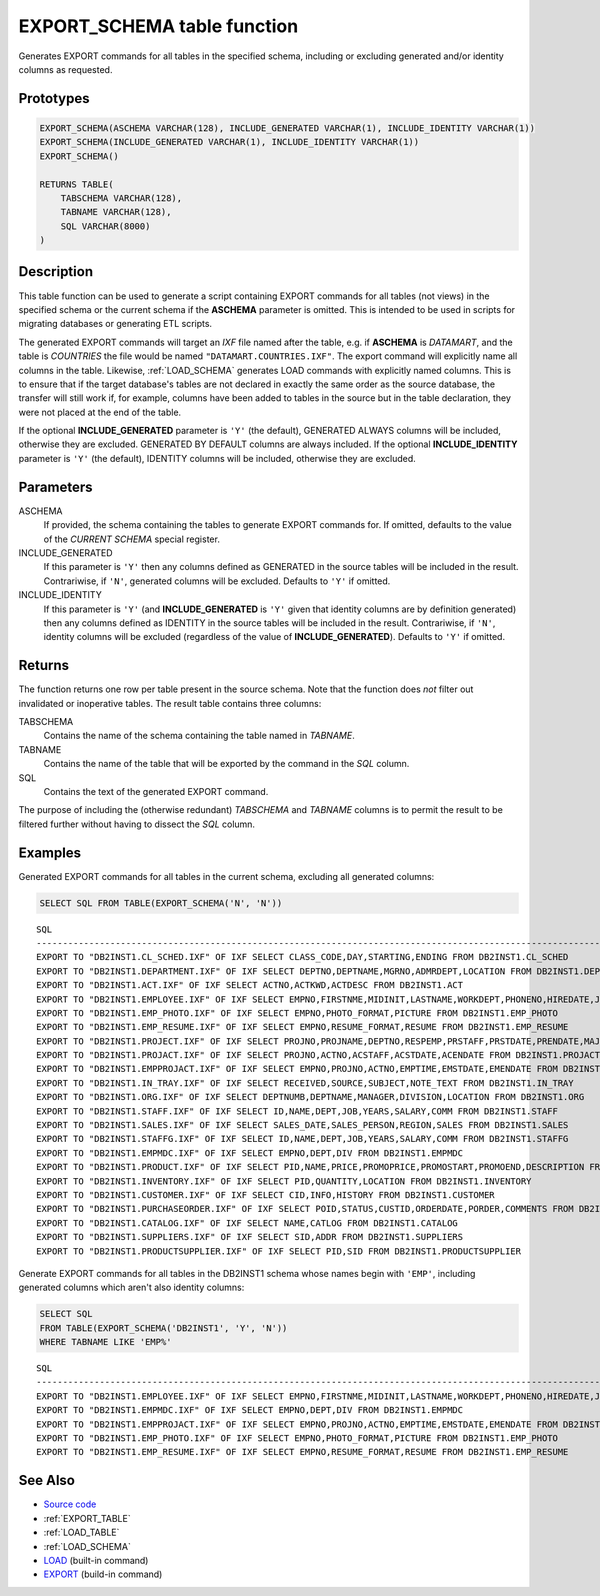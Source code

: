 .. _EXPORT_SCHEMA:

============================
EXPORT_SCHEMA table function
============================

Generates EXPORT commands for all tables in the specified schema, including
or excluding generated and/or identity columns as requested.

Prototypes
==========

.. code-block:: sql

    EXPORT_SCHEMA(ASCHEMA VARCHAR(128), INCLUDE_GENERATED VARCHAR(1), INCLUDE_IDENTITY VARCHAR(1))
    EXPORT_SCHEMA(INCLUDE_GENERATED VARCHAR(1), INCLUDE_IDENTITY VARCHAR(1))
    EXPORT_SCHEMA()

    RETURNS TABLE(
        TABSCHEMA VARCHAR(128),
        TABNAME VARCHAR(128),
        SQL VARCHAR(8000)
    )

Description
===========

This table function can be used to generate a script containing EXPORT commands
for all tables (not views) in the specified schema or the current schema if the
**ASCHEMA** parameter is omitted. This is intended to be used in scripts for
migrating databases or generating ETL scripts.

The generated EXPORT commands will target an *IXF* file named after the table,
e.g. if **ASCHEMA** is *DATAMART*, and the table is *COUNTRIES* the file would
be named ``"DATAMART.COUNTRIES.IXF"``. The export command will explicitly name
all columns in the table. Likewise, :ref:`LOAD_SCHEMA` generates LOAD commands
with explicitly named columns.  This is to ensure that if the target database's
tables are not declared in exactly the same order as the source database, the
transfer will still work if, for example, columns have been added to tables in
the source but in the table declaration, they were not placed at the end of the
table.

If the optional **INCLUDE_GENERATED** parameter is ``'Y'`` (the default),
GENERATED ALWAYS columns will be included, otherwise they are excluded.
GENERATED BY DEFAULT columns are always included. If the optional
**INCLUDE_IDENTITY** parameter is ``'Y'`` (the default), IDENTITY columns will
be included, otherwise they are excluded.

Parameters
==========

ASCHEMA
    If provided, the schema containing the tables to generate EXPORT commands
    for. If omitted, defaults to the value of the *CURRENT SCHEMA* special
    register.

INCLUDE_GENERATED
    If this parameter is ``'Y'`` then any columns defined as GENERATED in the
    source tables will be included in the result. Contrariwise, if ``'N'``,
    generated columns will be excluded. Defaults to ``'Y'`` if omitted.

INCLUDE_IDENTITY
    If this parameter is ``'Y'`` (and **INCLUDE_GENERATED** is ``'Y'`` given
    that identity columns are by definition generated) then any columns defined
    as IDENTITY in the source tables will be included in the result.
    Contrariwise, if ``'N'``, identity columns will be excluded (regardless of
    the value of **INCLUDE_GENERATED**). Defaults to ``'Y'`` if omitted.

Returns
=======

The function returns one row per table present in the source schema. Note that
the function does *not* filter out invalidated or inoperative tables. The
result table contains three columns:

TABSCHEMA
    Contains the name of the schema containing the table named in *TABNAME*.

TABNAME
    Contains the name of the table that will be exported by the command in the
    *SQL* column.
SQL
    Contains the text of the generated EXPORT command.

The purpose of including the (otherwise redundant) *TABSCHEMA* and *TABNAME*
columns is to permit the result to be filtered further without having to
dissect the *SQL* column.

Examples
========

Generated EXPORT commands for all tables in the current schema, excluding all
generated columns:

.. code-block:: sql

    SELECT SQL FROM TABLE(EXPORT_SCHEMA('N', 'N'))

::

    SQL
    ----------------------------------------------------------------------------------------------------------------------------------------------------------------------------
    EXPORT TO "DB2INST1.CL_SCHED.IXF" OF IXF SELECT CLASS_CODE,DAY,STARTING,ENDING FROM DB2INST1.CL_SCHED
    EXPORT TO "DB2INST1.DEPARTMENT.IXF" OF IXF SELECT DEPTNO,DEPTNAME,MGRNO,ADMRDEPT,LOCATION FROM DB2INST1.DEPARTMENT
    EXPORT TO "DB2INST1.ACT.IXF" OF IXF SELECT ACTNO,ACTKWD,ACTDESC FROM DB2INST1.ACT
    EXPORT TO "DB2INST1.EMPLOYEE.IXF" OF IXF SELECT EMPNO,FIRSTNME,MIDINIT,LASTNAME,WORKDEPT,PHONENO,HIREDATE,JOB,EDLEVEL,SEX,BIRTHDATE,SALARY,BONUS,COMM FROM DB2INST1.EMPLOYEE
    EXPORT TO "DB2INST1.EMP_PHOTO.IXF" OF IXF SELECT EMPNO,PHOTO_FORMAT,PICTURE FROM DB2INST1.EMP_PHOTO
    EXPORT TO "DB2INST1.EMP_RESUME.IXF" OF IXF SELECT EMPNO,RESUME_FORMAT,RESUME FROM DB2INST1.EMP_RESUME
    EXPORT TO "DB2INST1.PROJECT.IXF" OF IXF SELECT PROJNO,PROJNAME,DEPTNO,RESPEMP,PRSTAFF,PRSTDATE,PRENDATE,MAJPROJ FROM DB2INST1.PROJECT
    EXPORT TO "DB2INST1.PROJACT.IXF" OF IXF SELECT PROJNO,ACTNO,ACSTAFF,ACSTDATE,ACENDATE FROM DB2INST1.PROJACT
    EXPORT TO "DB2INST1.EMPPROJACT.IXF" OF IXF SELECT EMPNO,PROJNO,ACTNO,EMPTIME,EMSTDATE,EMENDATE FROM DB2INST1.EMPPROJACT
    EXPORT TO "DB2INST1.IN_TRAY.IXF" OF IXF SELECT RECEIVED,SOURCE,SUBJECT,NOTE_TEXT FROM DB2INST1.IN_TRAY
    EXPORT TO "DB2INST1.ORG.IXF" OF IXF SELECT DEPTNUMB,DEPTNAME,MANAGER,DIVISION,LOCATION FROM DB2INST1.ORG
    EXPORT TO "DB2INST1.STAFF.IXF" OF IXF SELECT ID,NAME,DEPT,JOB,YEARS,SALARY,COMM FROM DB2INST1.STAFF
    EXPORT TO "DB2INST1.SALES.IXF" OF IXF SELECT SALES_DATE,SALES_PERSON,REGION,SALES FROM DB2INST1.SALES
    EXPORT TO "DB2INST1.STAFFG.IXF" OF IXF SELECT ID,NAME,DEPT,JOB,YEARS,SALARY,COMM FROM DB2INST1.STAFFG
    EXPORT TO "DB2INST1.EMPMDC.IXF" OF IXF SELECT EMPNO,DEPT,DIV FROM DB2INST1.EMPMDC
    EXPORT TO "DB2INST1.PRODUCT.IXF" OF IXF SELECT PID,NAME,PRICE,PROMOPRICE,PROMOSTART,PROMOEND,DESCRIPTION FROM DB2INST1.PRODUCT
    EXPORT TO "DB2INST1.INVENTORY.IXF" OF IXF SELECT PID,QUANTITY,LOCATION FROM DB2INST1.INVENTORY
    EXPORT TO "DB2INST1.CUSTOMER.IXF" OF IXF SELECT CID,INFO,HISTORY FROM DB2INST1.CUSTOMER
    EXPORT TO "DB2INST1.PURCHASEORDER.IXF" OF IXF SELECT POID,STATUS,CUSTID,ORDERDATE,PORDER,COMMENTS FROM DB2INST1.PURCHASEORDER
    EXPORT TO "DB2INST1.CATALOG.IXF" OF IXF SELECT NAME,CATLOG FROM DB2INST1.CATALOG
    EXPORT TO "DB2INST1.SUPPLIERS.IXF" OF IXF SELECT SID,ADDR FROM DB2INST1.SUPPLIERS
    EXPORT TO "DB2INST1.PRODUCTSUPPLIER.IXF" OF IXF SELECT PID,SID FROM DB2INST1.PRODUCTSUPPLIER

Generate EXPORT commands for all tables in the DB2INST1 schema whose names
begin with ``'EMP'``, including generated columns which aren't also identity
columns:

.. code-block:: sql

    SELECT SQL
    FROM TABLE(EXPORT_SCHEMA('DB2INST1', 'Y', 'N'))
    WHERE TABNAME LIKE 'EMP%'

::

    SQL
    ----------------------------------------------------------------------------------------------------------------------------------------------------------------------------
    EXPORT TO "DB2INST1.EMPLOYEE.IXF" OF IXF SELECT EMPNO,FIRSTNME,MIDINIT,LASTNAME,WORKDEPT,PHONENO,HIREDATE,JOB,EDLEVEL,SEX,BIRTHDATE,SALARY,BONUS,COMM FROM DB2INST1.EMPLOYEE
    EXPORT TO "DB2INST1.EMPMDC.IXF" OF IXF SELECT EMPNO,DEPT,DIV FROM DB2INST1.EMPMDC
    EXPORT TO "DB2INST1.EMPPROJACT.IXF" OF IXF SELECT EMPNO,PROJNO,ACTNO,EMPTIME,EMSTDATE,EMENDATE FROM DB2INST1.EMPPROJACT
    EXPORT TO "DB2INST1.EMP_PHOTO.IXF" OF IXF SELECT EMPNO,PHOTO_FORMAT,PICTURE FROM DB2INST1.EMP_PHOTO
    EXPORT TO "DB2INST1.EMP_RESUME.IXF" OF IXF SELECT EMPNO,RESUME_FORMAT,RESUME FROM DB2INST1.EMP_RESUME

See Also
========

* `Source code`_
* :ref:`EXPORT_TABLE`
* :ref:`LOAD_TABLE`
* :ref:`LOAD_SCHEMA`
* `LOAD`_ (built-in command)
* `EXPORT`_ (build-in command)

.. _Source code: https://github.com/waveform-computing/db2utils/blob/master/export_load.sql#L204
.. _EXPORT: http://pic.dhe.ibm.com/infocenter/db2luw/v9r7/topic/com.ibm.db2.luw.admin.cmd.doc/doc/r0008303.html
.. _LOAD: http://pic.dhe.ibm.com/infocenter/db2luw/v9r7/topic/com.ibm.db2.luw.admin.cmd.doc/doc/r0008305.html

